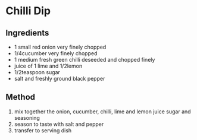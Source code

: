 * Chilli Dip
  :PROPERTIES:
  :CUSTOM_ID: chilli-dip
  :END:

** Ingredients
   :PROPERTIES:
   :CUSTOM_ID: ingredients
   :END:

- 1 small red onion very finely chopped
- 1/4cucumber very finely chopped
- 1 medium fresh green chilli deseeded and chopped finely
- juice of 1 lime and 1/2lemon
- 1/2teaspoon sugar
- salt and freshly ground black pepper

** Method
   :PROPERTIES:
   :CUSTOM_ID: method
   :END:

1. mix together the onion, cucumber, chilli, lime and lemon juice sugar
   and seasoning
2. season to taste with salt and pepper
3. transfer to serving dish

